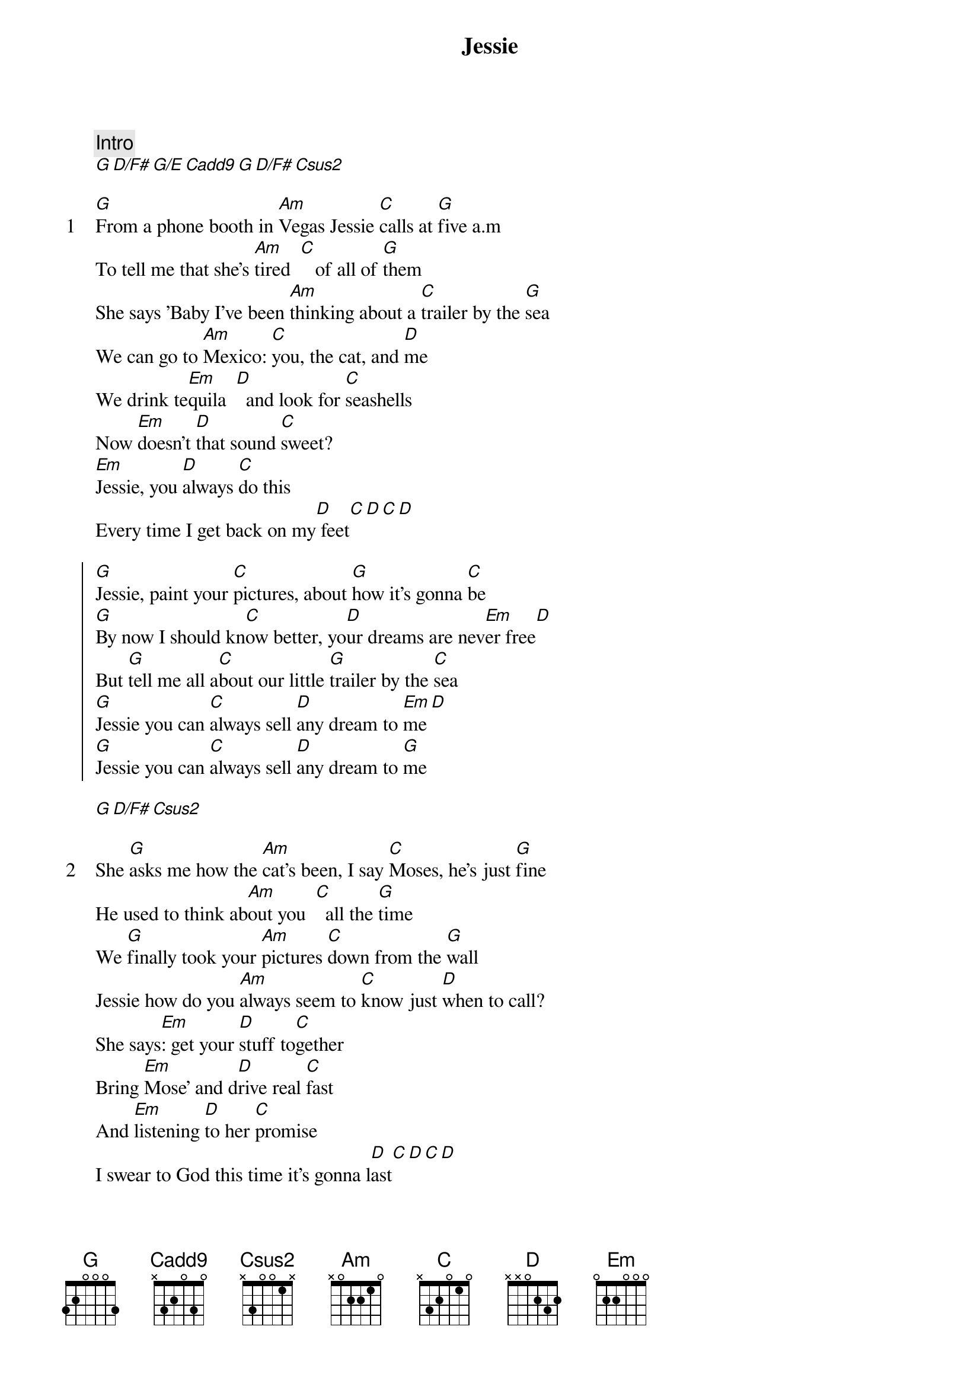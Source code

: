{title: Jessie}
{artist: Joshua Kadison}
{comment: Intro}
[G][D/F#][G/E][Cadd9][G][D/F#][Csus2]

{start_of_verse: 1}
[G]From a phone booth in [Am]Vegas Jessie [C]calls at [G]five a.m
To tell me that she's [Am]tired  [C]   of all of [G]them
She says 'Baby I've been [Am]thinking about a [C]trailer by the [G]sea
We can go to [Am]Mexico: [C]you, the cat, and [D]me
We drink te[Em]quila  [D]  and look for [C]seashells
Now [Em]doesn't [D]that sound [C]sweet?
[Em]Jessie, you [D]always [C]do this
Every time I get back on my[D] feet[C][D][C][D]
{end_of_verse}

{start_of_chorus}
[G]Jessie, paint your [C]pictures, about [G]how it's gonna [C]be
[G]By now I should kn[C]ow better, yo[D]ur dreams are nev[Em]er free[D]
But [G]tell me all a[C]bout our little [G]trailer by the [C]sea
[G]Jessie you can [C]always sell [D]any dream to [Em]me[D]
[G]Jessie you can [C]always sell [D]any dream to [G]me
{end_of_chorus}

[G][D/F#][Csus2]

{start_of_verse: 2}
She [G]asks me how the [Am]cat's been, I say [C]Moses, he's just [G]fine
He used to think ab[Am]out you  [C]  all the [G]time
We [G]finally took your [Am]pictures [C]down from the [G]wall
Jessie how do you [Am]always seem to [C]know just [D]when to call?
She says[Em]: get your [D]stuff to[C]gether
Bring [Em]Mose' and d[D]rive real [C]fast
And [Em]listening [D]to her [C]promise
I swear to God this time it's gonna l[D]ast[C][D][C][D]
{end_of_verse}

{start_of_chorus}
[G]Jessie, paint your [C]pictures, about [G]how it's gonna [C]be
By [G]now I should know [C]better, your [D]dreams are never [Em]free[D]
But [G]tell me all a[C]bout our little [G]trailer by the [C]sea
[G]Jessie you can [C]always sell [D]any dream to [G]me
{end_of_chorus}

{comment: BRIDGE}
[Em]I love yo[D]u in th[C]e sunshine
Lay you [Em]down in the [D]warm white [C]sand
And [Em]who knows [D]maybe [C]this time
Things may turn out just the way you [D]planned[C][D][C][D]

{start_of_chorus}
[G]Jessie, paint your [C]pictures, about [G]how it's gonna [C]be
By [G]now I should know [C]better, your [D]dreams are never [Em]free[D]
But [G]tell me all a[C]bout our little [G]trailer by the [C]sea
[G]Jessie you can [C]always sell [D]any dream to [Em]me[D]
[G]Jessie you can [C]always sell [D]any dream to [G]me
{end_of_chorus}

{comment: Outro}
[G][D/F#][G/E][Cadd9][G][D/F#][Csus2]














